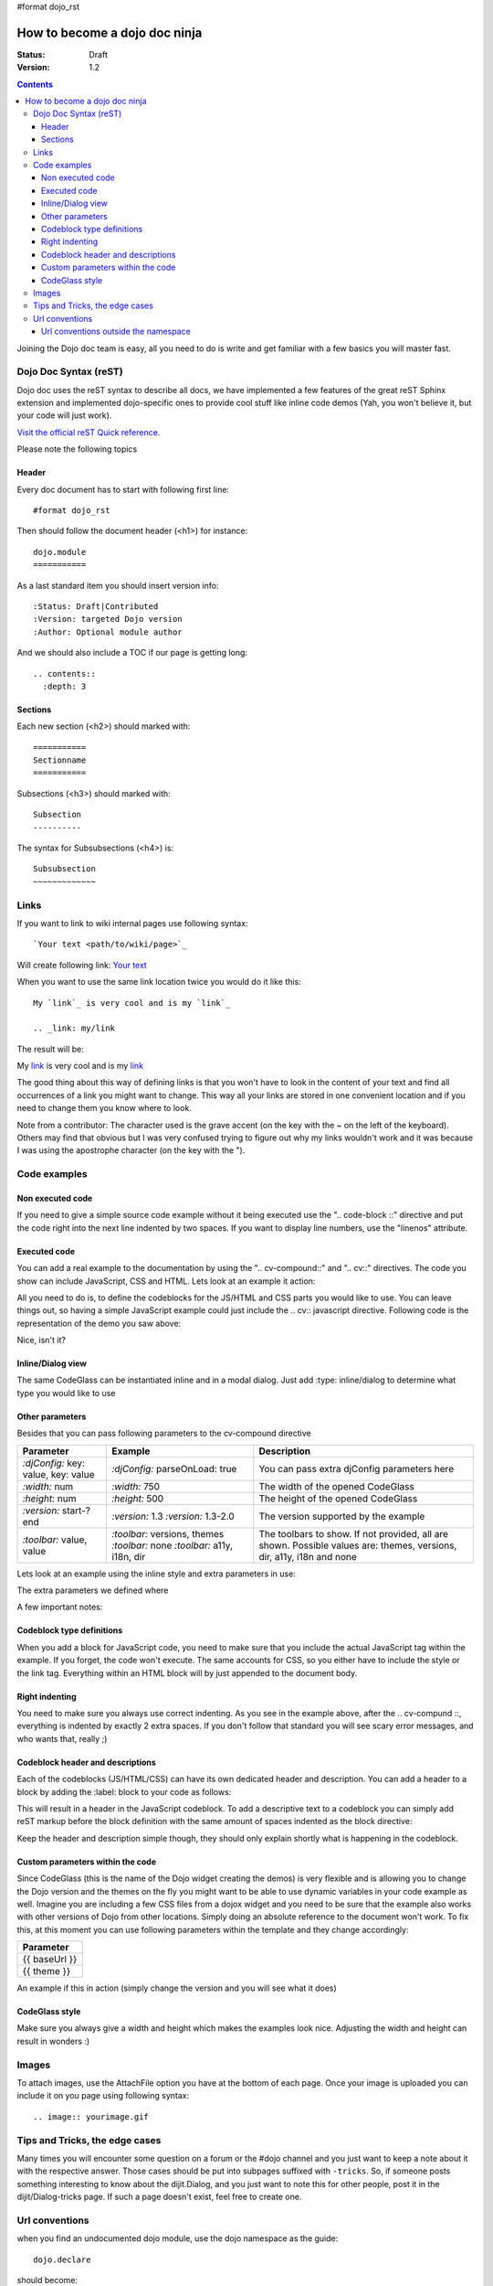 #format dojo_rst

How to become a dojo doc ninja
==============================

:Status: Draft
:Version: 1.2

.. contents::
  :depth: 3

.. image:: dojodocninja.png
   :alt: Dojo Doc ninja
   :class: imageFloatRight;

Joining the Dojo doc team is easy, all you need to do is write and get familiar with a few basics you will master fast.

======================
Dojo Doc Syntax (reST)
======================

Dojo doc uses the reST syntax to describe all docs, we have implemented a few features of the great reST Sphinx extension and implemented dojo-specific ones to provide cool stuff like inline code demos (Yah, you won't believe it, but your code will just work).

`Visit the official reST Quick reference <http://docutils.sourceforge.net/docs/user/rst/quickref.html>`_.

Please note the following topics

Header
------

Every doc document has to start with following first line::

  #format dojo_rst

Then should follow the document header (<h1>) for instance::

  dojo.module
  ===========

As a last standard item you should insert version info::

  :Status: Draft|Contributed
  :Version: targeted Dojo version
  :Author: Optional module author

And we should also include a TOC if our page is getting long::

  .. contents::
    :depth: 3

Sections
--------

Each new section (<h2>) should marked with::

  ===========
  Sectionname
  ===========

Subsections (<h3>) should marked with::

  Subsection
  ----------

The syntax for Subsubsections (<h4>) is::

  Subsubsection
  ~~~~~~~~~~~~~


=====
Links
=====

If you want to link to wiki internal pages use following syntax::

  `Your text <path/to/wiki/page>`_

Will create following link: `Your text <path/to/wiki/page>`_

When you want to use the same link location twice you would do it like this::

  My `link`_ is very cool and is my `link`_

  .. _link: my/link

The result will be:

My `link`_ is very cool and is my `link`_

.. _link: my/link

The good thing about this way of defining links is that you won't have to look in the content of your text and find all occurrences of a link you might want to change. This way all your links are stored in one convenient location and if you need to change them you know where to look.

Note from a contributor:  The character used is the grave accent (on the key with the ~ on the left of the keyboard).  Others may find that obvious but I was very confused trying to figure out why my links wouldn't work and it was because I was using the apostrophe character (on the key with the ").

=============
Code examples
=============

Non executed code
-----------------

If you need to give a simple source code example without it being executed use the ".. code-block ::" directive and put the code right into the next line indented by two spaces. If you want to display line numbers, use the "linenos" attribute.

.. code-block :: javascript
  :linenos:

  .. code-block :: javascript
    :linenos:

    <script type="text/javascript">alert("Your code");</script>

Executed code
-------------

You can add a real example to the documentation by using the ".. cv-compound::" and ".. cv::" directives. The code you show can include JavaScript, CSS and HTML. Lets look at an example it action:

.. code-example::

  Some very simple CSS to make things look fancy

  .. css::
    :label: The CSS

    <style type="text/css">
      body { margin: 0; padding: 0; height: auto; }
      .fancy { 
        font-family: Arial; padding: 10px; color: orange; 
        font-size: 12px; font-weight: bold; 
      }
    </style>

  Two nodes is all we need

  .. html::
    :label: Very basic HTML

    <p class="fancy">Hi reader, click me</p>

  Very simple JavaScript using Dojos query selector

  .. javascript::
    :label: dojo.query in action

    <script type="text/javascript">
    dojo.addOnLoad(function(){
      var i=0;
      dojo.query(".fancy").onclick(function(e){
        dojo.attr(e.target, "innerHTML", "You clicked me "+(++i)+" times.");
      });
    });
    </script>

All you need to do is, to define the codeblocks for the JS/HTML and CSS parts you would like to use. 
You can leave things out, so having a simple JavaScript example could just include the .. cv:: javascript directive. 
Following code is the representation of the demo you saw above:

.. code-block :: html
  :linenos:

  .. code-example::

    Some very simple CSS to make things look fancy

    .. css::
      :label: The CSS

      <style type="text/css">
        body { margin: 0; padding: 0; height: auto; }
        .fancy { 
          font-family: Arial; padding: 10px; color: orange; 
          font-size: 12px; font-weight: bold; 
        }
      </style>

    Two nodes is all we need

    .. html::
      :label: Very basic HTML

      <p class="fancy">Hi reader, click me</p>

    Very simple JavaScript using Dojos query selector

    .. javascript::
      :label: dojo.query in action

      <script type="text/javascript">
      dojo.addOnLoad(function(){
        var i=0;
        dojo.query(".fancy").onclick(function(e){
          dojo.attr(e.target, "innerHTML", "You clicked me "+(++i)+" times.");
        });
      });
      </script>

Nice, isn't it?

Inline/Dialog view
------------------

The same CodeGlass can be instantiated inline and in a modal dialog. Just add :type: inline/dialog to determine what type you would like to use

.. code-block :: html
  :linenos:

  .. code-example::
    :type: inline

Other parameters
----------------

Besides that you can pass following parameters to the cv-compound directive

+---------------------------------------+------------------------------------+-----------------------------------------------+
|   Parameter                           | Example                            | Description                                   |
+=======================================+====================================+===============================================+
| `:djConfig:` key: value, key: value   | `:djConfig:` parseOnLoad: true     | You can pass extra djConfig parameters here   |
+---------------------------------------+------------------------------------+-----------------------------------------------+
| `:width:` num                         | `:width:` 750                      | The width of the opened CodeGlass             |
+---------------------------------------+------------------------------------+-----------------------------------------------+
| `:height:` num                        | `:height:` 500                     | The height of the opened CodeGlass            |
+---------------------------------------+------------------------------------+-----------------------------------------------+
| `:version:` start-?end                | `:version:` 1.3                    | The version supported by the example          |
|                                       | `:version:` 1.3-2.0                |                                               |
+---------------------------------------+------------------------------------+-----------------------------------------------+
| `:toolbar:` value, value              | `:toolbar:` versions, themes       | The toolbars to show. If not provided, all    |
|                                       | `:toolbar:` none                   | are shown. Possible values are: themes,       |
|                                       | `:toolbar:` a11y, i18n, dir        | versions, dir, a11y, i18n and none            |
+---------------------------------------+------------------------------------+-----------------------------------------------+

Lets look at an example using the inline style and extra parameters in use:

.. code-example::
  :djConfig: parseOnLoad: true
  :width: 680
  :height: 450
  :type: inline
  :version: 1.3-2.0
  :toolbar: none

  .. javascript::
    :label: The dojo requires

    <script type="text/javascript">
      dojo.require("dijit.layout.ContentPane");
      dojo.require("dijit.layout.BorderContainer");
      dojo.require("dijit.layout.TabContainer");
      dojo.require("dijit.layout.AccordionContainer");
    </script>

  The markup has to look as follows
  
  .. html::
    :label: The markup

    <div dojoType="dijit.layout.BorderContainer" gutters="true" id="borderContainerTwo" >
      <div dojoType="dijit.layout.ContentPane" region="top" splitter="false">
        Hi, usually here you would have important information, maybe your company logo, or functions you need to access all the time..  
      </div>	
      <div dojoType="dijit.layout.BorderContainer" liveSplitters="false" design="sidebar" region="center" id="mainSplit">
        <div dojoType="dijit.layout.AccordionContainer" minSize="20" style="width: 300px;" id="leftAccordion" region="leading" splitter="true">
          <div dojoType="dijit.layout.AccordionPane" title="One fancy Pane">
          </div>
          <div dojoType="dijit.layout.AccordionPane" title="Another one">
          </div>
          <div dojoType="dijit.layout.AccordionPane" title="Even more fancy" selected="true">
          </div>
          <div dojoType="dijit.layout.AccordionPane" title="Last, but not least">
          </div>
        </div><!-- end AccordionContainer -->
        <div dojoType="dijit.layout.TabContainer" region="center" tabStrip="true">
          <div dojoType="dijit.layout.ContentPane" title="My first tab" selected="true">
            Lorem ipsum and all around...
          </div>
          <div dojoType="dijit.layout.ContentPane" title="My second tab">
            Lorem ipsum and all around - second...
          </div>
          <div dojoType="dijit.layout.ContentPane" title="My last tab" closable="true">
            Lorem ipsum and all around - last...
          </div>
        </div>
      </div>
    </div>

  .. css::
    :label: A few simple css rules

    <style type="text/css">
      body, html {
        width: 100%;
        height: 100%;
        margin: 0;
      }

      #borderContainerTwo {
        width: 100%;
        height: 100%;
      }
    </style>

The extra parameters we defined where

.. code-block :: html
  :linenos:

  .. code-example::
    :djConfig: parseOnLoad: true
    :width: 680
    :height: 450
    :type: inline
    :version: 1.3-2.0

A few important notes:

Codeblock type definitions
--------------------------

When you add a block for JavaScript code, you need to make sure that you include the actual JavaScript tag within the example.
If you forget, the code won't execute.
The same accounts for CSS, so you either have to include the style or the link tag.
Everything within an HTML block will by just appended to the document body.

Right indenting
---------------

You need to make sure you always use correct indenting. As you see in the example above, after the .. cv-compund ::, everything is indented by exactly 2 extra spaces. If you don't follow that standard you will see scary error messages, and who wants that, really ;)

Codeblock header and descriptions
---------------------------------

Each of the codeblocks (JS/HTML/CSS) can have its own dedicated header and description.
You can add a header to a block by adding the :label: block to your code as follows:

.. code-block :: html
  :linenos:

  .. javascript::
    :label: And the JavaScript code

This will result in a header in the JavaScript codeblock.
To add a descriptive text to a codeblock you can simply add reST markup before the block definition with the same amount of spaces indented as the block directive:

.. code-block :: html
  :linenos:

  This will be the descriptive text for the JavaScript block.
  * You can even use reST syntax here
  * Its pretty cool

  .. javascript::
    :label: And the JavaScript code

Keep the header and description simple though, they should only explain shortly what is happening in the codeblock.

Custom parameters within the code
---------------------------------

Since CodeGlass (this is the name of the Dojo widget creating the demos) is very flexible and is allowing you to change the Dojo version and the themes on the fly you might want to be able to use dynamic variables in your code example as well.
Imagine you are including a few CSS files from a dojox widget and you need to be sure that the example also works with other versions of Dojo from other locations. Simply doing an absolute reference to the document won't work.
To fix this, at this moment you can use following parameters within the template and they change accordingly:

+---------------+
|   Parameter   |
+===============+
| {{ baseUrl }} |
+---------------+
| {{ theme }}   |
+---------------+

An example if this in action (simply change the version and you will see what it does)

.. code-example::

  This is a demo of the dynamic variables you can use in CodeGlass
    
  .. html::
    :label: This is the HTML of the example

    <p>Current Dojo baseUrl: <strong>{{ baseUrl }}</strong></p>
    <p>Current Dojo theme: <strong>{{ theme }}</strong></p>

CodeGlass style
---------------

Make sure you always give a width and height which makes the examples look nice. Adjusting the width and height can result in wonders :)

======
Images
======

To attach images, use the AttachFile option you have at the bottom of each page. Once your image is uploaded you can include it on you page using following syntax::

  .. image:: yourimage.gif


===============================
Tips and Tricks, the edge cases
===============================

Many times you will encounter some question on a forum or the #dojo channel and you just want to keep a note about it with the respective answer. Those cases should be put into subpages suffixed with ``-tricks``. 
So, if someone posts something interesting to know about the dijit.Dialog, and you just want to note this for other people, post it in the dijit/Dialog-tricks page. If such a page doesn't exist, feel free to create one.


===============
Url conventions
===============

when you find an undocumented dojo module, use the dojo namespace as the guide::

  dojo.declare

should become::

  dojo/declare

Or::

  dijit.Tree

should become::

  dijit/Tree

So be aware of case-sensitivity. 

Url conventions outside the namespace
-------------------------------------

For any other part of the documentation we use lowerCamelCase::

  quickstart/dataPaging
